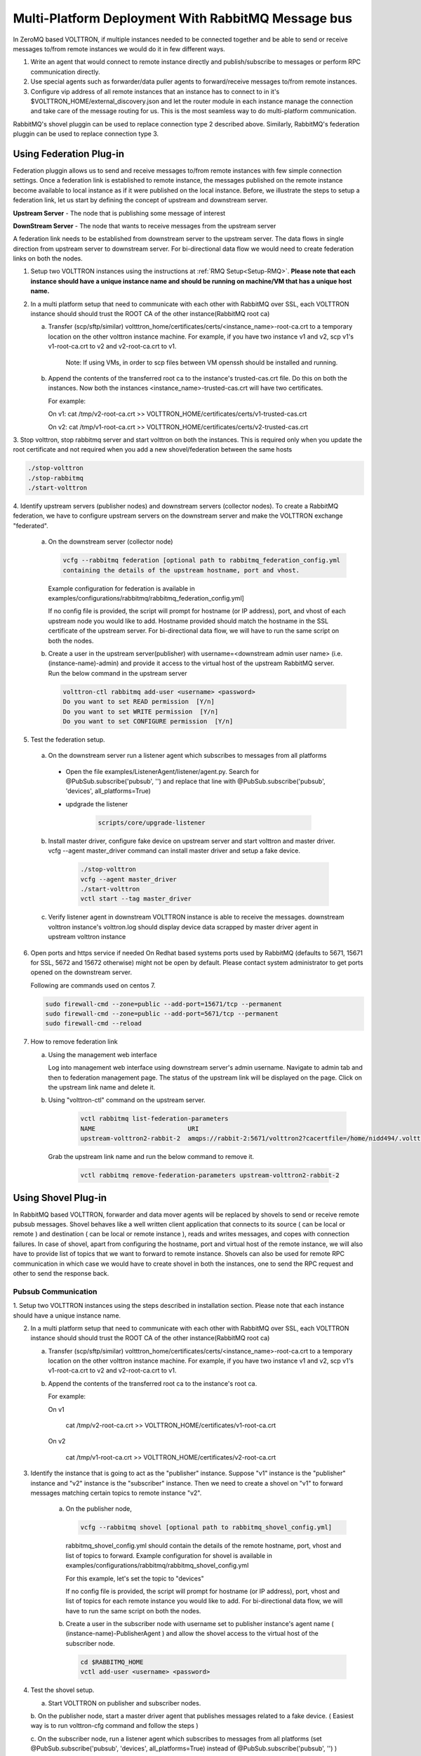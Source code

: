 .. _RMQ-Multi-Platform-Setup:

Multi-Platform Deployment With RabbitMQ Message bus
===================================================

In ZeroMQ based VOLTTRON, if multiple instances needed to be connected together
and be able to send or receive messages to/from remote instances we would do it
in few different ways.

1. Write an agent that would connect to remote instance directly and publish/subscribe to messages or perform RPC communication directly.

2. Use special agents such as forwarder/data puller agents to forward/receive
   messages to/from remote instances.

3. Configure vip address of all remote instances that an instance has to connect to
   in it's $VOLTTRON_HOME/external_discovery.json and let the router module in each instance
   manage the connection and take care of the message routing for us.
   This is the most seamless way to do multi-platform communication.

RabbitMQ's shovel pluggin can be used to replace connection type 2 described above.
Similarly, RabbitMQ's federation pluggin can be used to replace connection type 3.


Using Federation Plug-in
------------------------

Federation pluggin allows us to send and receive messages to/from remote instances with
few simple connection settings. Once a federation link is established to remote instance,
the messages published on the remote instance become available to local instance as if it
were published on the local instance. Before, we illustrate the steps to setup a federation
link, let us start by defining the concept of upstream and downstream server.

**Upstream Server** - The node that is publishing some message of interest

**DownStream Server** - The node that wants to receive messages from the upstream server

A federation link needs to be established from downstream server to the upstream server. The
data flows in single direction from upstream server to downstream server. For bi-directional
data flow we would need to create federation links on both the nodes.

1. Setup two VOLTTRON instances using the instructions at :ref:`RMQ Setup<Setup-RMQ>`. **Please note that each instance should have a unique instance name and should be running on machine/VM that has a unique host name.**

2. In a multi platform setup that need to communicate with each other with RabbitMQ over SSL, each VOLTTRON instance should should trust the ROOT CA of the other instance(RabbitMQ root ca)

   a. Transfer (scp/sftp/similar) voltttron_home/certificates/certs/<instance_name>-root-ca.crt to a temporary
      location on the other volttron instance machine. For example, if you have two instance v1 and v2,
      scp v1's v1-root-ca.crt to v2 and v2-root-ca.crt to v1.

       Note: If using VMs, in order to scp files between VM openssh should be installed and running.

   b. Append the contents of the transferred root ca to the instance's trusted-cas.crt file. Do this on both the instances. Now both
      the instances <instance_name>-trusted-cas.crt will have two certificates.

      For example:

      On v1:
      cat /tmp/v2-root-ca.crt >> VOLTTRON_HOME/certificates/certs/v1-trusted-cas.crt

      On v2:
      cat /tmp/v1-root-ca.crt >> VOLTTRON_HOME/certificates/certs/v2-trusted-cas.crt

3. Stop volttron, stop rabbitmq server and start volttron on both the
instances. This is required only when you update the root certificate and not
required when you add a new shovel/federation between the same hosts

.. code-block:: bash

    ./stop-volttron
    ./stop-rabbitmq
    ./start-volttron

4. Identify upstream servers (publisher nodes) and downstream servers
(collector nodes). To create a RabbitMQ federation, we have to configure
upstream servers on the downstream server and make the VOLTTRON exchange
"federated".

    a.  On the downstream server (collector node)

        .. code-block:: bash

            vcfg --rabbitmq federation [optional path to rabbitmq_federation_config.yml
            containing the details of the upstream hostname, port and vhost.


        Example configuration for federation is available
        in examples/configurations/rabbitmq/rabbitmq_federation_config.yml]


        If no config file is provided, the script will prompt for
        hostname (or IP address), port, and vhost of each upstream node you
        would like to add. Hostname provided should match the hostname in the
        SSL certificate of the upstream server. For bi-directional data flow,
        we will have to run the same script on both the nodes.

    b.  Create a user in the upstream server(publisher) with
        username=<downstream admin user name> (i.e. (instance-name)-admin) and
        provide it access to the  virtual host of the upstream RabbitMQ server. Run
        the below command in the upstream server

        .. code-block:: bash

             volttron-ctl rabbitmq add-user <username> <password>
             Do you want to set READ permission  [Y/n]
             Do you want to set WRITE permission  [Y/n]
             Do you want to set CONFIGURE permission  [Y/n]

5.  Test the federation setup.

   a. On the downstream server run a listener agent which subscribes to messages from all platforms

     - Open the file examples/ListenerAgent/listener/agent.py. Search for @PubSub.subscribe('pubsub', '') and replace that         line with @PubSub.subscribe('pubsub', 'devices', all_platforms=True)
     - updgrade the listener

         .. code-block:: bash

            scripts/core/upgrade-listener


   b. Install master driver, configure fake device on upstream server and start volttron and master driver. vcfg --agent master_driver command can install master driver and setup a fake device.

       .. code-block:: bash

           ./stop-volttron
           vcfg --agent master_driver
           ./start-volttron
           vctl start --tag master_driver


   c. Verify listener agent in downstream VOLTTRON instance is able to receive the messages. downstream volttron instance's volttron.log should display device data scrapped by master driver agent in upstream volttron instance

6. Open ports and https service if needed
   On Redhat based systems ports used by RabbitMQ (defaults to 5671, 15671 for
   SSL, 5672 and 15672 otherwise) might not be open by default. Please
   contact system administrator to get ports opened on the downstream server.

   Following are commands used on centos 7.

   .. code-block:: bash

       sudo firewall-cmd --zone=public --add-port=15671/tcp --permanent
       sudo firewall-cmd --zone=public --add-port=5671/tcp --permanent
       sudo firewall-cmd --reload

7. How to remove federation link

   a. Using the management web interface

      Log into management web interface using downstream server's admin username.
      Navigate to admin tab and then to federation management page. The status of the
      upstream link will be displayed on the page. Click on the upstream link name and
      delete it.

   b. Using "volttron-ctl" command on the upstream server.

       .. code-block:: bash

           vctl rabbitmq list-federation-parameters
           NAME                         URI
           upstream-volttron2-rabbit-2  amqps://rabbit-2:5671/volttron2?cacertfile=/home/nidd494/.volttron1/certificates/certs/volttron1-root-ca.crt&certfile=/home/nidd494/.volttron1/certificates/certs/volttron1-admin.crt&keyfile=/home/nidd494/.volttron1/certificates/private/volttron1-admin.pem&verify=verify_peer&fail_if_no_peer_cert=true&auth_mechanism=external&server_name_indication=rabbit-2

     Grab the upstream link name and run the below command to remove it.

       .. code-block:: bash

         vctl rabbitmq remove-federation-parameters upstream-volttron2-rabbit-2

Using Shovel Plug-in
--------------------

In RabbitMQ based VOLTTRON, forwarder and data mover agents will be replaced by shovels
to send or receive remote pubsub messages.
Shovel behaves like a well written client application that connects to its source
( can be local or remote ) and destination ( can be local or remote instance ),
reads and writes messages, and copes with connection failures. In case of shovel, apart
from configuring the hostname, port and virtual host of the remote instance, we will
also have to provide list of topics that we want to forward to remote instance. Shovels
can also be used for remote RPC communication in which case we would have to create shovel
in both the instances, one to send the RPC request and other to send the response back.

Pubsub Communication
~~~~~~~~~~~~~~~~~~~~

1. Setup two VOLTTRON instances using the steps described in installation section.
Please note that each instance should have a unique instance name.

2. In a multi platform setup that need to communicate with each other with
   RabbitMQ over SSL, each VOLTTRON instance should should trust the ROOT CA of
   the other instance(RabbitMQ root ca)

   a.  Transfer (scp/sftp/similar)
       voltttron_home/certificates/certs/<instance_name>-root-ca.crt to a temporary
       location on the other volttron instance machine. For example, if you have two
       instance v1 and v2, scp v1's v1-root-ca.crt to v2 and
       v2-root-ca.crt to v1.

   b. Append the contents of the transferred root ca to the instance's root ca.

      For example:

      On v1

       cat /tmp/v2-root-ca.crt >> VOLTTRON_HOME/certificates/v1-root-ca.crt

      On v2

       cat /tmp/v1-root-ca.crt >> VOLTTRON_HOME/certificates/v2-root-ca.crt

3. Identify the instance that is going to act as the "publisher" instance. Suppose
   "v1" instance is the "publisher" instance and "v2" instance is the "subscriber"
   instance. Then we need to create a shovel on "v1" to forward messages matching
   certain topics to remote instance "v2".

    a.  On the publisher node,

        .. code-block:: bash

            vcfg --rabbitmq shovel [optional path to rabbitmq_shovel_config.yml]

        rabbitmq_shovel_config.yml should contain the details of the remote hostname, port, vhost
        and list of topics to forward. Example configuration for shovel is available
        in examples/configurations/rabbitmq/rabbitmq_shovel_config.yml


        For this example, let's set the topic to "devices"

        If no config file is provided, the script will prompt for
        hostname (or IP address), port, vhost and list of topics for each
        remote instance you would like to add. For
        bi-directional data flow, we will have to run the same script on both the nodes.

    b.  Create a user in the subscriber node with username set to publisher instance's
        agent name ( (instance-name)-PublisherAgent ) and allow the shovel access to
        the virtual host of the subscriber node.

        .. code-block:: bash

            cd $RABBITMQ_HOME
            vctl add-user <username> <password>

4. Test the shovel setup.

   a. Start VOLTTRON on publisher and subscriber nodes.

   b. On the publisher node, start a master driver agent that publishes messages related to
   a fake device. ( Easiest way is to run volttron-cfg command and follow the steps )

   c. On the subscriber node, run a listener agent which subscribes to messages
   from all platforms (set @PubSub.subscribe('pubsub', 'devices', all_platforms=True)
   instead of @PubSub.subscribe('pubsub', '') )

   d. Verify listener agent in subscriber node is able to receive the messages
   matching "devices" topic.

5. How to remove the shovel setup.

   a. Using the management web interface

      Log into management web interface using publisher instance's admin username.
      Navigate to admin tab and then to shovel management page. The status of the
      shovel will be displayed on the page. Click on the shovel name and delete the shovel.

   b. Using "volttron-ctl" command on the publisher node.

    .. code-block:: bash

     vctl rabbitmq list-shovel-parameters
     NAME                     SOURCE ADDRESS                                                 DESTINATION ADDRESS                                            BINDING KEY
     shovel-rabbit-3-devices  amqps://rabbit-1:5671/volttron1?cacertfile=/home/nidd494/.volttron1/certificates/certs/volttron1-root-ca.crt&certfile=/home/nidd494/.volttron1/certificates/certs/volttron1-admin.crt&keyfile=/home/nidd494/.volttron1/certificates/private/volttron1-admin.pem&verify=verify_peer&fail_if_no_peer_cert=true&auth_mechanism=external&server_name_indication=rabbit-1  amqps://rabbit-3:5671/volttron3?cacertfile=/home/nidd494/.volttron1/certificates/certs/volttron1-root-ca.crt&certfile=/home/nidd494/.volttron1/certificates/certs/volttron1-admin.crt&keyfile=/home/nidd494/.volttron1/certificates/private/volttron1-admin.pem&verify=verify_peer&fail_if_no_peer_cert=true&auth_mechanism=external&server_name_indication=rabbit-3  __pubsub__.volttron1.devices.#


    Grab the shovel name and run the below command to remove it.

    .. code-block:: bash

        vctl rabbitmq remove-shovel-parameters shovel-rabbit-3-devices

RPC Communication
~~~~~~~~~~~~~~~~~
Following are the steps to create Shovel for multi-platform RPC communication.

1. Setup two VOLTTRON instances using the steps described in installation section.
   Please note that each instance should have a unique instance name.

2. In a multi platform setup that need to communicate with each other with
   RabbitMQ over SSL, each VOLTTRON instance should should trust the ROOT CA of
   the other instance(RabbitMQ root ca)

    a. Transfer (scp/sftp/similar)
       voltttron_home/certificates/certs/<instance_name>-root-ca.crt to a temporary
       location on the other volttron instance machine. For example, if you have two
       instance v1 and v2, scp v1's v1-root-ca.crt to v2 and
       v2-root-ca.crt to v1.

    b. Append the contents of the transferred root ca to the instance's root ca.
       For example:

       On v1

        cat /tmp/v2-root-ca.crt >> VOLTTRON_HOME/certificates/v1-root-ca.crt

      On v2

        cat /tmp/v1-root-ca.crt >> VOLTTRON_HOME/certificates/v2-root-ca.crt

3. Typically RPC communication is 2 way communication so we will to setup shovel in both the VOLTTRON instances. In RPC calls
   there are two instances of shovel. One serving as the caller (makes RPC request) and the other acting as a callee (replies
   to RPC request). Identify the instance is the "caller" and which is the "callee." Suppose "v1" instance is the "caller"
   instance and "v2" instance is the "callee" instance.

   a. On both the caller and callee nodes, shovel instances need to be created. In this example, v1’s shovel would forward the
      RPC call request from an agent on v1 to v2 and similarly v2’s shovel will forward the RPC reply from agent on v2
      back to v1.

       .. code-block:: bash

        vcfg --rabbitmq shovel [optional path to rabbitmq_shovel_config.yml]

    rabbitmq_shovel_config.yml should contain the details of the
    **remote** hostname, port, vhost, volttron instance name (so in v1's yml file parameters would point to v2
    and vice versa), and list of agent pair identities (local caller, remote callee). Example configuration for shovel
    is available in examples/configurations/rabbitmq/rabbitmq_shovel_config.yml.

    For this example, let's say that we are using the schedule-example and acutator agents.

    For v1, the agent pair identities would be:

     - [Scheduler, platform.actuator]

    For v2, they would be:

     - [platform.actuator, Scheduler]

    Indicating the flow from local agent to remote agent.

   b. On the caller node create a user with username set to callee instance's agent name ( (instance-name)-RPCCallee ) and
      allow the  shovel access to the virtual host of the callee node. Similarly, on the callee node, create a user with
      username set to caller instance's agent name ( (instance-name)-RPCCaller ) and allow the shovel access to the virtual
      host of the caller node.

       .. code-block:: bash

        cd $RABBITMQ_HOME
        vctl add-user <username> <password>


4. Test the shovel setup

   a. **On caller node**:

      Make necessary changes to RPC methods of  caller agent.

      For this example, in volttron/examples/SchedulerExample/schedule_example/agent.py:

     * Search for 'campus/building/unit' in publish_schedule method. Replace with
       'devices/fake-campus/fake-building/fake-device'
     * Search for ['campus/building/unit3',start,end] in the use_rpc method, replace with:

       msg = ['fake-campus/fake-building/fake-device',start,end].
     * Add: kwargs = {"external_platform": 'v2'} on the line below
     * On the result = self.vip.rpc.call method below, replace "msg).get(timeout=10)" with:

       .. code-block:: bash

         msg, **kwargs).get(timeout=10),

     * In the second try clause of the use_rpc method:
     * Replace result['result'] with result[0]['result']
     * Add kwargs = {"external_platform": 'v2'} as the first line of the if statement
     * Replace 'campus/building/unit3/some_point' with 'fake-campus/fake-building/fake-device/PowerState'
     * Below 'fake-campus/fake-building/fake-device/PowerState' add: 0,
     * Replace

       .. code-block:: bash

        '0.0').get(timeout=10) with **kwargs).get(timeout=10)


    Next, install an example scheduler agent and start it:

    .. code-block:: bash

       #!/bin/bash
       python /home/username/volttron/scripts/install-agent.py -c /home/username/volttron/examples/SchedulerExample/schedule-example.agent -s examples/SchedulerExample --start --force -i Scheduler


   b. **On the callee node:**

    - Run upgrade script to install actuator agent.

      .. code-block:: bash

        #!/bin/bash
        python /home/username/volttron/scripts/install-agent.py -s services/core/ActuatorAgent --start --force -i platform.actuator


    - Run the upgrade script to install the listener agent.

      .. code-block:: bash

       scripts/core/upgrade-listener



    - Install master driver, configure fake device on upstream callee and start volttron and master driver.
      vcfg --agent master_driver command can install master driver and setup a fake device.

     .. code-block:: bash

        ./stop-volttron
        vcfg --agent master_driver
        ./start-volttron
        vctl start --tag master_driver


   -  Start actuator agent and listener agents.

    The output for the callee node with a successful shovel run should look similar to:

    .. code-block:: bash

       2018-12-19 15:38:00,009 (listeneragent-3.2 13039) listener.agent INFO: Peer: pubsub, Sender: platform.driver:, Bus: , Topic: devices/fake-campus/fake-building/fake-device/all, Headers: {'Date': '2018-12-19T20:38:00.001684+00:00', 'TimeStamp': '2018-12-19T20:38:00.001684+00:00', 'min_compatible_version': '5.0', 'max_compatible_version': u'', 'SynchronizedTimeStamp': '2018-12-19T20:38:00.000000+00:00'}, Message:
        [{'Heartbeat': True, 'PowerState': 0, 'ValveState': 0, 'temperature': 50.0},
         {'Heartbeat': {'type': 'integer', 'tz': 'US/Pacific', 'units': 'On/Off'},
          'PowerState': {'type': 'integer', 'tz': 'US/Pacific', 'units': '1/0'},
          'ValveState': {'type': 'integer', 'tz': 'US/Pacific', 'units': '1/0'},
          'temperature': {'type': 'integer',
                          'tz': 'US/Pacific',
                          'units': 'Fahrenheit'}}]



DataMover Communication
~~~~~~~~~~~~~~~~~~~~~~~

The DataMover historian running on one instance makes RPC call to platform historian running on remote
instance to store data on remote instance. Platform historian agent returns response back to DataMover
agent. For such a request-response behavior, shovels need to be created on both instances.

1. Please ensure that preliminary steps for multi-platform communication are completed (namely,
   steps 1-3 described above) .

2. To setup a data mover to send messages from local instance (say v1) to remote instance (say v2)
   and back, we would need to setup shovels on both instances.

   Example of RabbitMQ shovel configuration on v1

   .. code-block:: json

      shovel:
      # hostname of remote machine
       rabbit-2:
        port: 5671
        rpc:
          # Remote instance name
          v2:
          # List of pair of agent identities (local caller, remote callee)
          - [data.mover, platform.historian]
        virtual-host: v1

   This says that DataMover agent on v1 wants to make RPC call to platform historian on v2.

  .. code-block:: bash

    vcfg --rabbitmq shovel [optional path to rabbitmq_shovel_config.yml


   Example of RabbitMQ shovel configuration on v2

  .. code-block:: json

   shovel:
    # hostname of remote machine
    rabbit-1:
      port: 5671
      rpc:
      # Remote instance name
      v1:
      # List of pair of agent identities (local caller, remote callee)
      - [platform.historian, data.mover]
    virtual-host: v2

   This says that Hplatform historian on v2 wants to make RPC call to DataMover agent on v1.

   a. On v1, run below command to setup a shovel from v1 to v2.

  .. code-block:: bash

     vcfg --rabbitmq shovel [optional path to rabbitmq_shovel_config.yml

   b. Create a user on v2 with username set to remote agent's username
      ( for example, v1.data.mover i.e., <instance_name>.<agent_identity>) and allow
      the shovel access to the virtual host of v2.

  .. code-block:: bash

      cd $RABBITMQ_HOME
      vctl add-user <username> <password>

   c. On v2, run below command to setup a shovel from v2 to v1

  .. code-block:: bash

      vcfg --rabbitmq shovel [optional path to rabbitmq_shovel_config.yml

   d. Create a user on v1 with username set to remote agent's username
     ( for example, v2.patform.historian i.e., <instance_name>.<agent_identity>) and allow
     the shovel access to the virtual host of the v1.

  .. code-block:: bash

      cd $RABBITMQ_HOME
      vctl add-user <username> <password>

3. Start Master driver agent on v1

   .. code-block:: bash

       ./stop-volttron
       vcfg --agent master_driver
       ./start-volttron
       vctl start --tag master_driver

4. Install DataMover agent on v1. Contents of the install script can look like below.

   .. code-block:: bash

       #!/bin/bash
       export CONFIG=$(mktemp /tmp/abc-script.XXXXXX)
       cat > $CONFIG <<EOL
       {
           "destination-vip": "",
           "destination-serverkey": "",
           "destination-instance-name": "volttron2",
           "destination-message-bus": "rmq"
       }
       EOL
       python scripts/install-agent.py -s services/core/DataMover -c $CONFIG --start --force -i data.mover

    Execute the install script.

5. Start platform historian of your choice on v2. Example shows starting SQLiteHistorian

   .. code-block:: bash

       ./stop-volttron
       vcfg --agent platform_historian
       ./start-volttron
       vctl start --tag platform_historian

6. Observe data getting stored in sqlite historian on v2.
